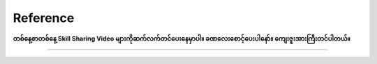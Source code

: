 Reference 
=========

**တစ်နေ့စာတစ်နေ့ Skill Sharing Video များကိုဆက်လက်တင်ပေးနေမှာပါ။ ခဏလေးစောင့်ပေးပါနော်။ ကျေးဇူးအားကြီးတင်ပါတယ်။** 

-------------